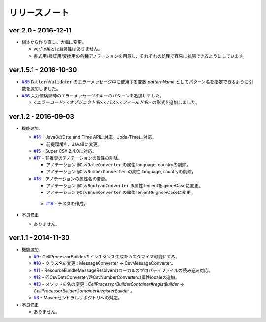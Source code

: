 ======================================
リリースノート
======================================

--------------------------------------------------------
ver.2.0 - 2016-12-11
--------------------------------------------------------

* 根本から作り直し、大幅に変更。
  
  * ver.1.x系とは互換性はありません。
  * 書式用/検証用/変換用の各種アノテーションを用意し、それぞれの処理で容易に拡張できるようにしています。
  

--------------------------------------------------------
ver.1.5.1 - 2016-10-30
--------------------------------------------------------

* `#85 <https://github.com/mygreen/xlsmapper/issues/85>`_ ``PatternValidator`` のエラーメッセージ中に使用する変数 `patternName` としてパターン名を指定できるように引数を追加しました。
  
* `#86 <https://github.com/mygreen/xlsmapper/issues/86>`_ 入力値検証時のエラーメッセージのキーのパターンを追加しました。

  * `\<エラーコード\>.\<オブジェクト名\>.\<パス\>.\<フィールド名\>` の形式を追加しました。


--------------------------------------------------------
ver.1.2 - 2016-09-03
--------------------------------------------------------

* 機能追加.
   
  * `#14 <https://github.com/mygreen/super-csv-annotation/issues/14>`_ - Java8のDate and Time APIに対応。Joda-Timeに対応。
    
    * 前提環境を、Java8に変更。
    
  * `#15 <https://github.com/mygreen/super-csv-annotation/issues/15>`_ - Super CSV 2.4.0に対応。
  * `#17 <https://github.com/mygreen/super-csv-annotation/issues/17>`_ - 非推奨のアノテーションの属性の削除。
    
    * アノテーション ``@CsvDateConverter`` の属性 language, countryの削除。
    * アノテーション ``@CsvNumberConverter`` の属性 language, countryの削除。
     
  * `#18 <https://github.com/mygreen/super-csv-annotation/issues/18>`_ - アノテーションの属性名の変更。
    
    * アノテーション ``@CsvBooleanConverter`` の属性 lenientをignoreCaseに変更。
    * アノテーション ``@CsvEnumConverter`` の属性 lenientをignoreCaseに変更。
   
   * `#19 <https://github.com/mygreen/super-csv-annotation/issues/19>`_ - テスタの作成。
   
* 不良修正
  
  * ありません。


--------------------------------------------------------
ver.1.1 - 2014-11-30
--------------------------------------------------------
 
* 機能追加.
   
  * `#9 <https://github.com/mygreen/super-csv-annotation/issues/9>`_- CellProcessorBuilderのインスタンス生成をカスタマイズ可能にする。
  * `#10 <https://github.com/mygreen/super-csv-annotation/issues/10>`_ - クラス名の変更 : MessageConverter -> CsvMessageConverter。
  * `#11 <https://github.com/mygreen/super-csv-annotation/issues/11>`_ - ResourceBundleMessageResolverのローカルのプロパティファイルの読み込み対応。
  * `#12 <https://github.com/mygreen/super-csv-annotation/issues/12>`_ - @CsvDateConverter/@CsvNumberConverterの属性localeの追加。
  * `#13 <https://github.com/mygreen/super-csv-annotation/issues/13>`_ - メソッドの名の変更 : *CellProcessorBuilderContainer#registBuilder* -> *CellProcessorBuilderContainer#registerBuilder* 。
  * `#3 <https://github.com/mygreen/super-csv-annotation/issues/3>`_ - Mavenセントラルリポジトリへの対応。
  
* 不良修正
  
  * ありません。


